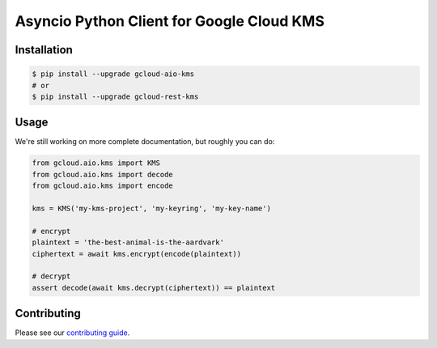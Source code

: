Asyncio Python Client for Google Cloud KMS
==========================================

|aio-pypi| |aio-pythons| |rest-pypi| |rest-pythons|

Installation
------------

.. code-block:: console

    $ pip install --upgrade gcloud-aio-kms
    # or
    $ pip install --upgrade gcloud-rest-kms

Usage
-----

We're still working on more complete documentation, but roughly you can do:

.. code-block:: python

    from gcloud.aio.kms import KMS
    from gcloud.aio.kms import decode
    from gcloud.aio.kms import encode

    kms = KMS('my-kms-project', 'my-keyring', 'my-key-name')

    # encrypt
    plaintext = 'the-best-animal-is-the-aardvark'
    ciphertext = await kms.encrypt(encode(plaintext))

    # decrypt
    assert decode(await kms.decrypt(ciphertext)) == plaintext

Contributing
------------

Please see our `contributing guide`_.

.. _contributing guide: https://github.com/talkiq/gcloud-aio/blob/master/.github/CONTRIBUTING.rst

.. |aio-pypi| image:: https://img.shields.io/pypi/v/gcloud-aio-kms.svg?style=flat-square&label=pypi (aio)
    :alt: Latest PyPI Version (gcloud-aio-kms)
    :target: https://pypi.org/project/gcloud-aio-kms/

.. |aio-pythons| image:: https://img.shields.io/pypi/pyversions/gcloud-aio-kms.svg?style=flat-square&label=python (aio)
    :alt: Python Version Support (gcloud-aio-kms)
    :target: https://pypi.org/project/gcloud-aio-kms/

.. |rest-pypi| image:: https://img.shields.io/pypi/v/gcloud-rest-kms.svg?style=flat-square&label=pypi (rest)
    :alt: Latest PyPI Version (gcloud-rest-kms)
    :target: https://pypi.org/project/gcloud-rest-kms/

.. |rest-pythons| image:: https://img.shields.io/pypi/pyversions/gcloud-rest-kms.svg?style=flat-square&label=python (rest)
    :alt: Python Version Support (gcloud-rest-kms)
    :target: https://pypi.org/project/gcloud-rest-kms/
